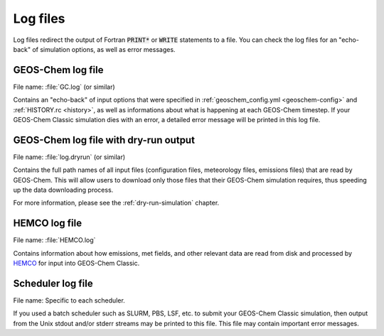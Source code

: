 .. _outfile-logs:

#########
Log files
#########

Log files redirect the output of Fortran :code:`PRINT*` or
:code:`WRITE` statements to a file. You can check the log files for an
"echo-back" of simulation options, as well as error messages.

.. _outfile-logs-gclog:

==================
GEOS-Chem log file
==================

File name: :file:`GC.log` (or similar)

Contains an "echo-back" of input options that were specified in
:ref:`geoschem_config.yml <geoschem-config>` and :ref:`HISTORY.rc
<history>`, as well as informations about what is happening at each
GEOS-Chem timestep.  If your GEOS-Chem Classic simulation dies with an
error, a detailed error message will be printed in this log file.

.. _outfiles-logs-dryrun:

======================================
GEOS-Chem log file with dry-run output
======================================

File name: :file:`log.dryrun` (or similar)

Contains the full path names of all input files (configuration files,
meteorology files, emissions files) that are read by GEOS-Chem. This
will allow users to download only those files that their GEOS-Chem
simulation requires, thus speeding up the data downloading
process.

For more information, please see the :ref:`dry-run-simulation` chapter.

.. _outfiles-hemco-log:

==============
HEMCO log file
==============

File name: :file:`HEMCO.log`

Contains information about how emissions, met fields, and other
relevant data are read from disk and processed by `HEMCO
<https://hemco.readthedocs.io>`_ for input into GEOS-Chem Classic.

.. _outfile-job-log:

==================
Scheduler log file
==================

File name: Specific to each scheduler.

If you used a batch scheduler such as SLURM, PBS, LSF, etc. to submit
your GEOS-Chem Classic simulation, then output from the Unix stdout
and/or stderr streams may be printed to this file. This file may contain
important error messages.
